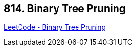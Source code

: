 == 814. Binary Tree Pruning

https://leetcode.com/problems/binary-tree-pruning/[LeetCode - Binary Tree Pruning]

